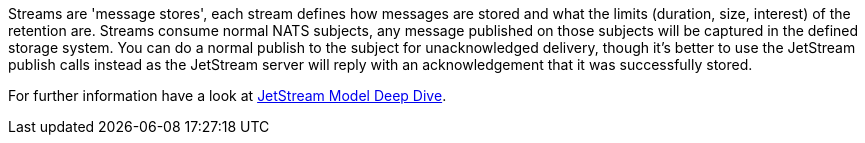 Streams are 'message stores', each stream defines how messages are stored and what the limits (duration, size, interest) of the retention are.
Streams consume normal NATS subjects, any message published on those subjects will be captured in the defined storage system.
You can do a normal publish to the subject for unacknowledged delivery, though it's better to use the JetStream publish calls instead as the JetStream server will reply with an acknowledgement that it was successfully stored.

For further information have a look at https://docs.nats.io/using-nats/developer/develop_jetstream/model_deep_dive[JetStream Model Deep Dive].
